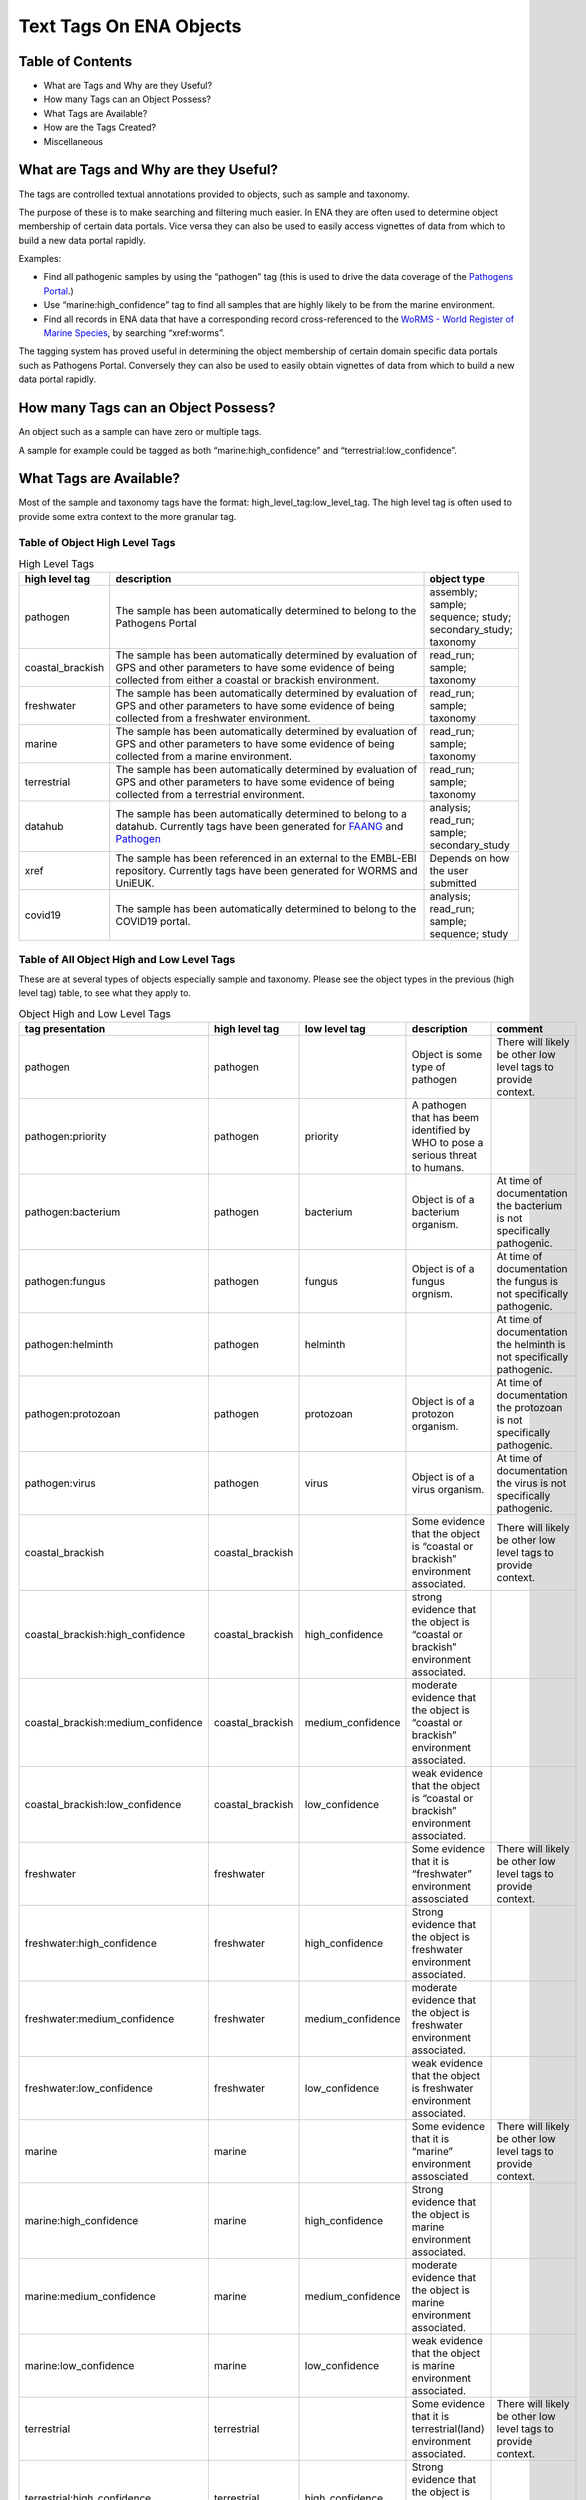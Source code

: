 ========================
Text Tags On ENA Objects 
========================

-----------------
Table of Contents
-----------------

* What are Tags and Why are they Useful?
* How many Tags can an Object Possess?
* What Tags are Available?
* How are the Tags Created?
* Miscellaneous

.. _my-reference-label:

--------------------------------------
What are Tags and Why are they Useful?
--------------------------------------
The tags are controlled textual annotations provided to objects, such as sample and taxonomy.

The purpose of these is to make searching and filtering much easier. In ENA they are often used to determine object membership of certain data portals. Vice versa they can also be used to easily access vignettes of data from which to build a new data portal rapidly.

Examples:

* Find all pathogenic samples by using the “pathogen” tag (this is used to drive the data coverage of the `Pathogens Portal <https://www.pathogensportal.org>`_.)
* Use “marine:high_confidence” tag to find all samples that are highly likely to be from the marine environment.
* Find all records in ENA data that have a corresponding record cross-referenced to the `WoRMS - World Register of Marine Species <https://www.marinespecies.org/>`_, by searching “xref:worms”.

The tagging system has proved useful in determining the object membership of certain domain specific data portals such as Pathogens Portal. Conversely they can also be used to easily obtain vignettes of data from which to build a new data portal rapidly.

------------------------------------
How many Tags can an Object Possess?
------------------------------------
An object such as a sample can have zero or multiple tags. 

A sample for example could be tagged as both “marine:high_confidence” and “terrestrial:low_confidence”.

------------------------
What Tags are Available?
------------------------

Most of the sample and taxonomy tags have the format:  high_level_tag:low_level_tag. The high level tag is often used to provide some extra context to the more granular tag.


^^^^^^^^^^^^^^^^^^^^^^^^^^^^^^^
Table of Object High Level Tags
^^^^^^^^^^^^^^^^^^^^^^^^^^^^^^^


.. csv-table:: High Level Tags
   :header: "high level tag", "description", "object type"
   :widths: 20, 300, 50

   "pathogen", "The sample has been automatically determined to belong to the Pathogens Portal", "assembly; sample; sequence; study; secondary_study; taxonomy"
   "coastal_brackish", "The sample has been automatically determined by evaluation of GPS and other parameters to have some evidence of being collected from either a coastal or brackish environment.", "read_run; sample; taxonomy"
   "freshwater", "The sample has been automatically determined by evaluation of GPS and other parameters to have some evidence of being collected from a freshwater environment.", "read_run; sample; taxonomy"
   "marine", "The sample has been automatically determined by evaluation of GPS and other parameters to have some evidence of being collected from a marine environment.", "read_run; sample; taxonomy"
   "terrestrial", "The sample has been automatically determined by evaluation of GPS and other parameters to have some evidence of being collected from a terrestrial environment.", "read_run; sample; taxonomy"
   "datahub", "The sample has been automatically determined to belong to a datahub. Currently tags have been generated for `FAANG <https://data.faang.org/home>`_ and `Pathogen <https://www.pathogensportal.org/datahubs.>`_", "analysis; read_run; sample; secondary_study"
   "xref", "The sample has been referenced in an external to the EMBL-EBI repository. Currently tags have been generated for WORMS and UniEUK.",	"Depends on how the user submitted"
   "covid19", "The sample has been automatically determined to belong to the COVID19 portal.",	"analysis; read_run; sample; sequence; study"



^^^^^^^^^^^^^^^^^^^^^^^^^^^^^^^^^^^^^^^^^^^
Table of All Object High and Low Level Tags
^^^^^^^^^^^^^^^^^^^^^^^^^^^^^^^^^^^^^^^^^^^

These are at several types of objects especially sample and taxonomy.  Please see the object types in the previous (high level tag)
table, to see what they apply to.

.. list-table:: Object High and Low Level Tags
   :widths: 15 10 30 10 10
   :header-rows: 1

   * - tag presentation
     - high level tag
     - low level tag
     - description
     - comment
   * - pathogen
     - pathogen
     - 
     - Object is some type of pathogen
     - There will likely be other low level tags to provide context.
   * - pathogen:priority
     - pathogen
     - priority
     - A pathogen that has beem identified by WHO to pose a serious threat to humans.
     - 
   * - pathogen:bacterium
     - pathogen
     - bacterium
     - Object is of a bacterium organism.
     - At time of documentation the bacterium is not specifically pathogenic.
   * - pathogen:fungus
     - pathogen
     - fungus
     - Object is of a fungus orgnism.
     - At time of documentation the fungus is not specifically pathogenic.
   * - pathogen:helminth
     - pathogen
     - helminth
     - 
     - At time of documentation the helminth is not specifically pathogenic.
   * - pathogen:protozoan
     - pathogen
     - protozoan
     - Object is of a protozon organism.
     - At time of documentation the protozoan is not specifically pathogenic.
   * - pathogen:virus
     - pathogen
     - virus
     - Object is of a virus organism.
     - At time of documentation the virus is not specifically pathogenic.
   * - coastal_brackish
     - coastal_brackish
     - 
     - Some evidence that the object is “coastal or brackish” environment associated.
     - There will likely be other low level tags to provide context.
   * - coastal_brackish:high_confidence
     - coastal_brackish
     - high_confidence
     - strong evidence that the object is “coastal or brackish” environment associated.
     - 
   * - coastal_brackish:medium_confidence
     - coastal_brackish
     - medium_confidence
     - moderate  evidence that the object is “coastal or brackish” environment associated.
     - 
   * - coastal_brackish:low_confidence
     - coastal_brackish
     - low_confidence
     - weak evidence that the object is “coastal or brackish” environment associated.
     -
   * - freshwater
     - freshwater
     - 
     - Some evidence that it is “freshwater” environment assosciated
     - There will likely be other low level tags to provide context.
   * - freshwater:high_confidence
     - freshwater
     - high_confidence
     - Strong evidence that the object is freshwater environment associated.
     - 
   * - freshwater:medium_confidence
     - freshwater
     - medium_confidence
     - moderate  evidence that the object is freshwater environment associated.
     - 
   * - freshwater:low_confidence
     - freshwater
     - low_confidence
     - weak  evidence that the object is freshwater environment associated.
     - 
   * - marine
     - marine
     - 
     - Some evidence that it is “marine” environment assosciated
     - There will likely be other low level tags to provide context.
   * -  marine:high_confidence
     - marine
     - high_confidence
     - Strong evidence that the object is marine environment associated.
     - 
   * - marine:medium_confidence
     - marine
     - medium_confidence
     - moderate  evidence that the object is marine environment associated.
     - 
   * -  marine:low_confidence
     - marine
     - low_confidence
     - weak  evidence that the object is marine environment associated.
     - 
   * -  terrestrial
     - terrestrial
     - 
     - Some evidence that it is terrestrial(land) environment associated.
     - There will likely be other low level tags to provide context.
   * -  terrestrial:high_confidence
     - terrestrial
     - high_confidence
     - Strong evidence that the object is terrestrial(land) environment associated.
     - 
   * -  terrestrial:medium_confidence
     - terrestrial
     - medium_confidence
     - moderate  evidence that the object is terrestrial(land) environment associated.
     -
   * - terrestrial:low_confidence
     - terrestrial
     - low_confidence
     - weak evidence that the object is terrestrial(land) environment associated.
     - 
   * - datahub:faang
     - datahub
     - faang
     - Is a `Functional Annotation of ANimal Genomes project (FAANG) <https://data.faang.org/home>`_ sample and present in that datahub
     - 
   * - datahub:metagenome
     - datahub
     - metagenome
     - Is a metagenome and present in that datahub
     - 
   * - xref:arrayexpress
     - xref
     - arrayexpress
     - Object associated with an `ArrayExpress <https://www.ebi.ac.uk/biostudies/arrayexpress>`_ record
     - A xref is available that links to ArrayExpress
   * - xref:europepmc
     - xref
     - europepmc
     - Object associated with a `European PubmedCentral <https://europepmc.org>`_ record
     - A xref is available that links to European PubmedCentral
   * - xref:pubmed
     - xref
     - pubmed
     - Object associated with an `NCBI Pubmed <https://pubmed.ncbi.nlm.nih.gov>`_ record
     - A xref is available that links to NCBI Pubmed
   * - xref:worms
     - xref
     - worms
     - Object associated with a `WoRMS <https://www.marinespecies.org/>`_ record
     - 
   * - xref:unieuk
     - xref
     - unieuk
     - Object associated with a `UNIEUK /(Universal taxonomic framework and integrated reference gene databases for Eukaryotic biology, ecology, and evolution ) <https://unieuk.net>`_ record
     - A xref is available that links to UNIEUK
   * - covid19
     - 
     - covid19
     - Object associated with covid19
     - 
   * - covid19Host
     - 
     - covid19Host
     - Object associated with a covid19 Host
     - 

-------------------------
How are the Tags Created?
-------------------------

The tags are typically assigned by automatic processes analysing the user supplied metadata around an object.

This is an evolving and continuously improving process, where the algorithms and the rule-sets used for classification can be updated as new insights are obtained and thus results in the assigned tags being regularly refreshed. The flexibility of this system allows for new classifications to be easily created allowing the definition of new, high-level contextual groupings for ENA data making the process of discovery more intuitive for certain user communities.

^^^^^^^^
pathogen
^^^^^^^^
The pathogen tags are identified based on tax IDs. The different types of pathogens have a maintained list of tax ids, all records associated with the tax ID or a tax ID in that lineage get the pathogen tag.

^^^^^^^^^^^^^^^^^^^^^^^^^^^^^^^^^^^^^^^^^^^^^^^^^
coastal_brackish, freshwater, marine, terrestrial
^^^^^^^^^^^^^^^^^^^^^^^^^^^^^^^^^^^^^^^^^^^^^^^^^
The identification of coastal_brackish, freshwater, marine and terrestrial sample records are systematically assessed by a combination of geo-coordinates and/or taxonomic evidence. Taxonomic information is taken from WoRMS, and 4 shapefiles are used for the coordinates:

* coastal_brackish: Longhurst shapefile downloaded from https://www.marineregions.org/
* freshwater: WWF’s Global 200 g200_fw_category shapefile: https://www.worldwildlife.org/publications/global-200
* marine: OpenStreetmap’s water polygons shapefile: https://osmdata.openstreetmap.de/data/water-polygons.html
* terrestrial: OpenStreetmap’s land polygons shapefile: https://osmdata.openstreetmap.de/data/land-polygons.html

We further qualify such identification by a level of confidence which is dictated by a combination of the evidence available on the record to support said assertion. 

^^^^^^^
datahub
^^^^^^^
The datahub tag is assigned based on whether the record belongs to a datahub maintained by ENA.

^^^^
xref
^^^^
xref tags are based on external data resources, and are added if requested by the submitting group. Currently xref:worms tags are available on taxons; xref:arrayexpress, xref:europepmc, xref:pubmed on studies; xref:unieuk on sequences.

^^^^^^^
covid19
^^^^^^^
The record is related to the study PRJEB39908, PRJEB40349, PRJEB40770, or one of their child studies.

-------------
Miscellaneous
-------------

The tags are all less than 21 Unicode characters in length.

N.B. The tags described in this page are not to be confused with Locus Tags.
